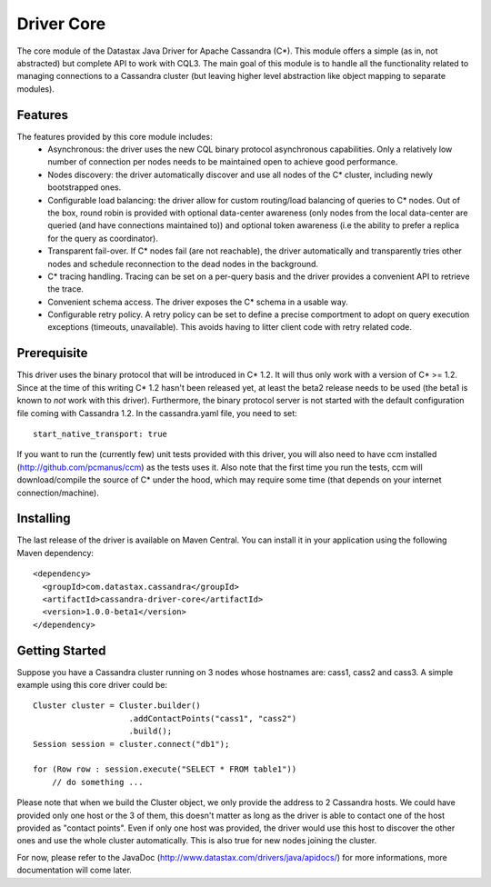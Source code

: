 Driver Core
===========

The core module of the Datastax Java Driver for Apache Cassandra (C*). This
module offers a simple (as in, not abstracted) but complete API to work with
CQL3. The main goal of this module is to handle all the functionality related
to managing connections to a Cassandra cluster (but leaving higher level
abstraction like object mapping to separate modules).


Features
--------

The features provided by this core module includes:
  - Asynchronous: the driver uses the new CQL binary protocol asynchronous
    capabilities. Only a relatively low number of connection per nodes needs to
    be maintained open to achieve good performance.
  - Nodes discovery: the driver automatically discover and use all nodes of the
    C* cluster, including newly bootstrapped ones.
  - Configurable load balancing: the driver allow for custom routing/load
    balancing of queries to C* nodes. Out of the box, round robin is provided
    with optional data-center awareness (only nodes from the local data-center
    are queried (and have connections maintained to)) and optional token
    awareness (i.e the ability to prefer a replica for the query as coordinator).
  - Transparent fail-over. If C* nodes fail (are not reachable), the driver
    automatically and transparently tries other nodes and schedule
    reconnection to the dead nodes in the background.
  - C* tracing handling. Tracing can be set on a per-query basis and the driver
    provides a convenient API to retrieve the trace.
  - Convenient schema access. The driver exposes the C* schema in a usable way.
  - Configurable retry policy. A retry policy can be set to define a precise
    comportment to adopt on query execution exceptions (timeouts, unavailable).
    This avoids having to litter client code with retry related code.


Prerequisite
------------

This driver uses the binary protocol that will be introduced in C* 1.2.
It will thus only work with a version of C* >= 1.2. Since at the time of this
writing C* 1.2 hasn't been released yet, at least the beta2 release needs to be
used (the beta1 is known to *not* work with this driver). Furthermore, the
binary protocol server is not started with the default configuration file
coming with Cassandra 1.2. In the cassandra.yaml file, you need to set::

    start_native_transport: true

If you want to run the (currently few) unit tests provided with this driver,
you will also need to have ccm installed (http://github.com/pcmanus/ccm) as the
tests uses it. Also note that the first time you run the tests, ccm will
download/compile the source of C* under the hood, which may require some time
(that depends on your internet connection/machine).


Installing
----------

The last release of the driver is available on Maven Central. You can install
it in your application using the following Maven dependency::

    <dependency>
      <groupId>com.datastax.cassandra</groupId>
      <artifactId>cassandra-driver-core</artifactId>
      <version>1.0.0-beta1</version>
    </dependency>



Getting Started
---------------

Suppose you have a Cassandra cluster running on 3 nodes whose hostnames are:
cass1, cass2 and cass3. A simple example using this core driver could be::

    Cluster cluster = Cluster.builder()
                        .addContactPoints("cass1", "cass2")
                        .build();
    Session session = cluster.connect("db1");

    for (Row row : session.execute("SELECT * FROM table1"))
        // do something ...


Please note that when we build the Cluster object, we only provide the address
to 2 Cassandra hosts. We could have provided only one host or the 3 of them,
this doesn't matter as long as the driver is able to contact one of the host
provided as "contact points". Even if only one host was provided, the driver
would use this host to discover the other ones and use the whole cluster
automatically. This is also true for new nodes joining the cluster.

For now, please refer to the JavaDoc (http://www.datastax.com/drivers/java/apidocs/)
for more informations, more documentation will come later.
